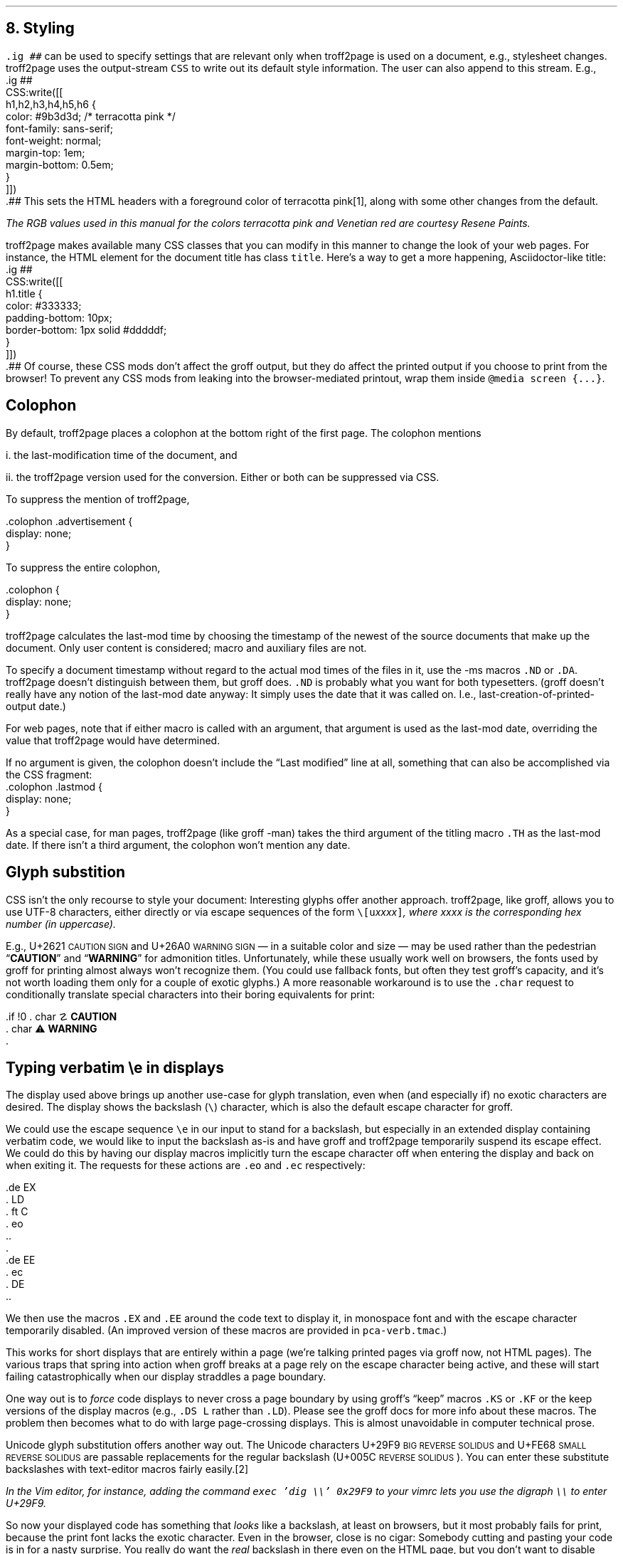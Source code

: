 .\" last modified 2020-12-14
.SH 1
8. Styling
.LP
.IX stylesheet, modifying
.IX ig@.ig, groff request
\fC.ig ##\fP can be used to specify settings that are relevant only
when troff2page is used on a document, e.g., stylesheet changes.
troff2page uses the output-stream \fCCSS\fP to
write out its default style information.  The user can also
append to this stream. E.g.,
.IX CSS, troff2page Lua output stream
.EX
    .ig ##
    CSS:write([[
        h1,h2,h3,h4,h5,h6 {
            color: #9b3d3d; /* terracotta pink */
            font-family: sans-serif;
            font-weight: normal;
            margin-top: 1em;
            margin-bottom: 0.5em;
        }
    ]])
    .##
.EE
This sets the HTML headers
with a foreground color
of \m[terracottapink]terracotta pink\m[]\**,
along with some other changes from the default.
.FS
The RGB values used in this manual for
the colors
terracotta pink
and Venetian red are courtesy \*[url \
https://www.resene.co.nz/swatches]Resene Paints\&.
.FE
.PP
.IX title@.title, CSS class
troff2page makes available many CSS classes that you can modify
in this manner to change the look of your web pages. For
instance, the HTML element for the document title has class
\fCtitle\fP. Here’s a way to get a more happening,
Asciidoctor-like title:
.EX
    .ig ##
    CSS:write([[
      h1.title {
          color: #333333;
          padding-bottom: 10px;
          border-bottom: 1px solid #dddddf;
      }
    ]])
    .##
.EE
Of course, these CSS mods don’t affect the groff output, but they
do affect the printed output if you choose
to print from the browser! To prevent any CSS mods
from leaking into the browser-mediated printout, wrap them inside
\fC@media screen {...}\fP.
.PP
.SH 2
Colophon
.LP
.IX colophon
.IX last-modification time
By default, troff2page places a colophon at the bottom right of the first
page. The colophon mentions
.PP
i. the last-modification
time of
the document, and
.PP
ii. the troff2page version used for the conversion.
Either or both can be suppressed via CSS.
.PP
.IX colophon@.colophon, CSS class
.IX advertisement@.advertisement, CSS class
To suppress the mention of troff2page,
.PP
.EX
    .colophon .advertisement {
      display: none;
    }
.EE
.PP
To suppress the entire colophon,
.PP
.EX
    .colophon {
      display: none;
    }
.EE
.PP
troff2page calculates the last-mod time by choosing the timestamp
of the newest of the source documents that make up the document.
Only user content is considered; macro and auxiliary files are
not.
.PP
.IX ND@.ND, -ms macro
.IX DA@.DA, -ms macro
To specify a document timestamp without regard to the actual mod times
of the files in it, use the -ms macros \fC.ND\fP or \fC.DA\fP.
troff2page doesn’t distinguish between them, but groff does.
\fC.ND\fP is probably what you want for both typesetters. (groff
doesn’t really have any notion of the last-mod date anyway: It
simply uses the date that it was called on.
I.e., last-creation-of-printed-output date.)
.PP
For web pages, note that if
either macro is called with an argument, that argument is used as the
last-mod date, overriding the value that troff2page would
have determined.
.PP
.IX lastmod@.lastmod, CSS class
If no argument is given, the colophon doesn’t
include the “Last modified” line at all, something that can also be
accomplished via the CSS fragment:
.EX
    .colophon .lastmod {
      display: none;
    }
.EE
.PP
.IX TH@.TH, -man macro
As a special case, for man pages, troff2page (like groff -man)
takes the third argument of the titling macro \fC.TH\fP as the
last-mod date. If there isn’t a third argument, the colophon
won’t mention any date.
.PP
.SH 2
Glyph substition
.LP
CSS isn’t the only recourse to style your document: Interesting
glyphs offer another approach.  troff2page, like groff, allows
you to use UTF-8 characters, either directly or via escape
sequences of the form \fC\e[u\fIxxxx\fP]\fP, where \fIxxxx\fP is
the corresponding hex number (in uppercase).
.PP
.IX char@.char, groff request
.IX U+2621 \s-2CAUTION SIGN\s0 (\[u2621])
.IX U+26A0 \s-2WARNING SIGN\s0 (\[u26A0])
E.g., U+2621 \s-2CAUTION SIGN\s0
and
U+26A0 \s-2WARNING SIGN\s0
— in a suitable color and size — may be used rather than
the pedestrian “\fBCAUTION\fP” and “\fBWARNING\fP” for admonition titles.
.if \n[.troff2page] \{\
.DS C
\M[yellow]\s+4\fB☡\fP\s0\M[]                 \M[red]\m[white]\s+4\fB⚠\fP\s0\m[]\M[]
.DE
.\}
Unfortunately,
while these usually work well on browsers, the fonts
used by groff for printing almost always won’t recognize them.
(You could use fallback fonts, but often they test groff’s
capacity, and it’s not worth loading them only for a couple of
exotic glyphs.) A more reasonable workaround is to use
the \fC.char\fP request to conditionally translate special characters into their
boring equivalents for print:
.PP
.EX
    .if !\n[.troff2page] \{\
    .  char \[u2621] \fBCAUTION\fP
    .  char \[u26A0] \fBWARNING\fP
    .\}
.EE
.PP
.PP
.SH 2
Typing verbatim \\e in displays
.LP
.IX \\@\e, groff escape character
.IX eo@.eo, groff request
.IX ec@.ec, groff request
The display used above brings up another use-case for glyph
translation, even when (and especially if) no exotic characters
are desired. The display shows the backslash (\fC\e\fP) character, which
is also the default escape character for groff.
.PP
We could use the
escape sequence \fC\ee\fP in our input to stand for a backslash,
but especially in an extended display containing verbatim code,
we would like to input the backslash as-is and have groff and
troff2page temporarily suspend its escape effect.
We could do this by having our display
macros
implicitly turn the escape character off when entering the display and back on when
exiting it. The requests for these actions are \fC.eo\fP and
\fC.ec\fP respectively:
.IX LD@.LD, -ms macro
.IX DE@.DE, -ms macro
.IX ft@.ft, groff request
.IX EX@.EX, -ms macro
.IX EE@.EE, -ms macro
.PP
.EX
    .de EX
    .  LD
    .  ft C
    .  eo
    ..
    .
    .de EE
    .  ec
    .  DE
    ..
.EE
.PP
We then use the macros \fC.EX\fP and \fC.EE\fP around the code text to
display it, in monospace font and with the escape character
temporarily disabled. (An improved version of these macros are provided
in \fCpca-verb.tmac\fP.)
.PP
This works for short displays that are entirely within a page
(we’re talking printed pages via groff now, not HTML pages). The
various traps that spring into action when groff breaks at a page
rely on the escape character being active, and these will start
failing catastrophically when our display straddles a page
boundary.
.PP
.IX KS@.KS, -ms macro
.IX KF@.KF, -ms macro
.IX DS@.DS, -ms macro
One way out is to
\fIforce\fP code displays to never cross a page boundary by
using groff’s “keep” macros \fC.KS\fP or \fC.KF\fP or the keep
versions of the display macros (e.g., \fC.DS L\fP rather than
\fC.LD\fP). Please see the groff docs for more info about these
macros. The problem then becomes what to do with large
page-crossing displays. This is almost unavoidable in computer
technical prose.
.PP
.IX U+29F9 \s-2BIG REVERSE SOLIDUS\s0 (\[u29F9])
.IX U+FE68 \s-2SMALL REVERSE SOLIDUS\s0 (\[uFE68])
.IX U+005C \s-2REVERSE SOLIDUS\s0 (\[u005C])
.IX text editor
Unicode glyph substitution offers another way out. The Unicode
characters U+29F9 \s-2BIG REVERSE SOLIDUS\s0 and U+FE68 \s-2SMALL REVERSE
SOLIDUS\s0 are passable replacements for the regular backslash
(U+005C \s-2REVERSE SOLIDUS\s0). You can enter these substitute
backslashes with text-editor macros fairly easily.\**
.FS
In the Vim editor, for instance, adding the command \fCexec 'dig
\e\e' 0x29F9\fP to your vimrc lets you use the digraph \fC\e\e\fP
to enter U+29F9.
.FE
.PP
So now your
displayed code has something that \fIlooks\fP like a backslash,
at least on
browsers, but it most probably fails for print, because the print
font lacks the exotic character. Even in the browser,
close is no cigar: Somebody cutting and pasting your code is in
for a nasty surprise. You really do want the \fIreal\fP backslash in
there even on the HTML page, but you don’t want to disable
groff’s escape character.
Glyph substitution to the rescue:
.PP
.EX e
    .char \e[u29F9] \e[u005C]
.EE
.PP
This lets you type the exotic backslash in your source but have
groff and troff2page convert it into the regular backslash when
it lands on the page.
Note there is no requirement that the font used by groff or the
browser actually
have the exotic backslash glyph at that Unicode position!
You still have to \fItype\fP the exotic backslash, so you do require a competent text
editor with a Unicode font.
.PP
.SH 2
\\e in a section heading
.LP
This and the previous section’s headers both have a verbatim backslash in the
header.  You could use glyph substitution here too. However, if
you aren’t, \fIand\fP you’re using the \fC.ToC\fP macro, the fact that
the ToC macros use groff diversions creates a hitch. You can use
the \fC\\e\fP escape to get a literal backslash, but the
diversion eats an escape, so you have to double it. Ergo:
\fC\\\\e\fP.
